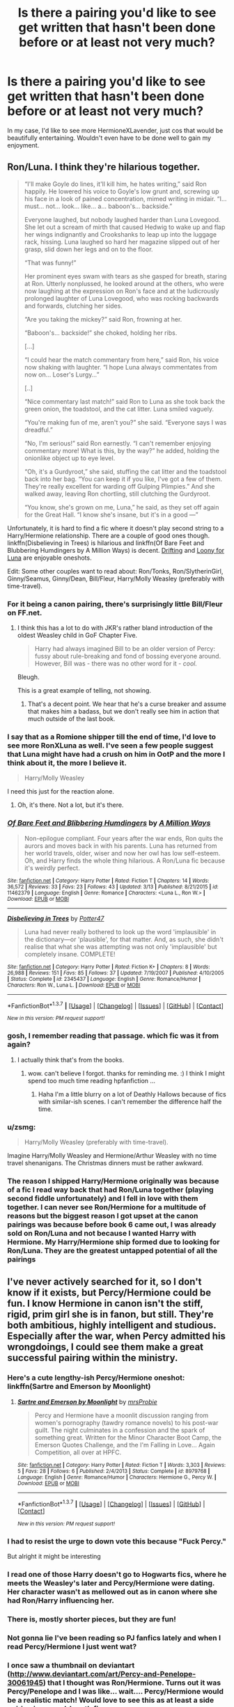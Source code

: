 #+TITLE: Is there a pairing you'd like to see get written that hasn't been done before or at least not very much?

* Is there a pairing you'd like to see get written that hasn't been done before or at least not very much?
:PROPERTIES:
:Author: Englishhedgehog13
:Score: 31
:DateUnix: 1458685235.0
:DateShort: 2016-Mar-23
:FlairText: Discussion
:END:
In my case, I'd like to see more HermioneXLavender, just cos that would be beautifully entertaining. Wouldn't even have to be done well to gain my enjoyment.


** Ron/Luna. I think they're hilarious together.

#+begin_quote
  “I'll make Goyle do lines, it'll kill him, he hates writing,” said Ron happily. He lowered his voice to Goyle's low grunt and, screwing up his face in a look of pained concentration, mimed writing in midair. “I... must... not... look... like... a... baboon's... backside.”

  Everyone laughed, but nobody laughed harder than Luna Lovegood. She let out a scream of mirth that caused Hedwig to wake up and flap her wings indignantly and Crookshanks to leap up into the luggage rack, hissing. Luna laughed so hard her magazine slipped out of her grasp, slid down her legs and on to the floor.

  “That was funny!”

  Her prominent eyes swam with tears as she gasped for breath, staring at Ron. Utterly nonplussed, he looked around at the others, who were now laughing at the expression on Ron's face and at the ludicrously prolonged laughter of Luna Lovegood, who was rocking backwards and forwards, clutching her sides.

  “Are you taking the mickey?” said Ron, frowning at her.

  “Baboon's... backside!” she choked, holding her ribs.

  [...]

  “I could hear the match commentary from here,” said Ron, his voice now shaking with laughter. “I hope Luna always commentates from now on... Loser's Lurgy...”

  [..]

  “Nice commentary last match!” said Ron to Luna as she took back the green onion, the toadstool, and the cat litter. Luna smiled vaguely.

  “You're making fun of me, aren't you?” she said. “Everyone says I was dreadful.”

  “No, I'm serious!” said Ron earnestly. “I can't remember enjoying commentary more! What is this, by the way?” he added, holding the onionlike object up to eye level.

  “Oh, it's a Gurdyroot,” she said, stuffing the cat litter and the toadstool back into her bag. “You can keep it if you like, I've got a few of them. They're really excellent for warding off Gulping Plimpies.” And she walked away, leaving Ron chortling, still clutching the Gurdyroot.

  “You know, she's grown on me, Luna,” he said, as they set off again for the Great Hall. “I know she's insane, but it's in a good ---”
#+end_quote

Unfortunately, it is hard to find a fic where it doesn't play second string to a Harry/Hermione relationship. There are a couple of good ones though. linkffn(Disbelieving in Trees) is hilarious and linkffn(Of Bare Feet and Blubbering Humdingers by A Million Ways) is decent. [[http://rwll-ficathon.livejournal.com/3045.html#cutid1][Drifting]] and [[http://rwll-ficathon.livejournal.com/3969.html][Loony for Luna]] are enjoyable oneshots.

Edit: Some other couples want to read about: Ron/Tonks, Ron/SlytherinGirl, Ginny/Seamus, Ginny/Dean, Bill/Fleur, Harry/Molly Weasley (preferably with time-travel).
:PROPERTIES:
:Author: PsychoGeek
:Score: 28
:DateUnix: 1458688708.0
:DateShort: 2016-Mar-23
:END:

*** For it being a canon pairing, there's surprisingly little Bill/Fleur on FF.net.
:PROPERTIES:
:Author: ApteryxAustralis
:Score: 6
:DateUnix: 1458700075.0
:DateShort: 2016-Mar-23
:END:

**** I think this has a lot to do with JKR's rather bland introduction of the oldest Weasley child in GoF Chapter Five.

#+begin_quote
  Harry had always imagined Bill to be an older version of Percy: fussy about rule-breaking and fond of bossing everyone around. However, Bill was - there was no other word for it - /cool./
#+end_quote

Bleugh.

This is a great example of telling, not showing.
:PROPERTIES:
:Author: MacsenWledig
:Score: 6
:DateUnix: 1458749978.0
:DateShort: 2016-Mar-23
:END:

***** That's a decent point. We hear that he's a curse breaker and assume that makes him a badass, but we don't really see him in action that much outside of the last book.
:PROPERTIES:
:Author: ApteryxAustralis
:Score: 2
:DateUnix: 1458762572.0
:DateShort: 2016-Mar-24
:END:


*** I say that as a Romione shipper till the end of time, I'd love to see more RonXLuna as well. I've seen a few people suggest that Luna might have had a crush on him in OotP and the more I think about it, the more I believe it.

#+begin_quote
  Harry/Molly Weasley
#+end_quote

I need this just for the reaction alone.
:PROPERTIES:
:Author: Englishhedgehog13
:Score: 5
:DateUnix: 1458690583.0
:DateShort: 2016-Mar-23
:END:

**** Oh, it's there. Not a lot, but it's there.
:PROPERTIES:
:Author: Averant
:Score: 3
:DateUnix: 1458723114.0
:DateShort: 2016-Mar-23
:END:


*** [[http://www.fanfiction.net/s/11462379/1/][*/Of Bare Feet and Blibbering Humdingers/*]] by [[https://www.fanfiction.net/u/6426133/A-Million-Ways][/A Million Ways/]]

#+begin_quote
  Non-epilogue compliant. Four years after the war ends, Ron quits the aurors and moves back in with his parents. Luna has returned from her world travels, older, wiser and now her owl has low self-esteem. Oh, and Harry finds the whole thing hilarious. A Ron/Luna fic because it's weirdly perfect.
#+end_quote

^{/Site/: [[http://www.fanfiction.net/][fanfiction.net]] *|* /Category/: Harry Potter *|* /Rated/: Fiction T *|* /Chapters/: 14 *|* /Words/: 36,572 *|* /Reviews/: 33 *|* /Favs/: 23 *|* /Follows/: 43 *|* /Updated/: 3/13 *|* /Published/: 8/21/2015 *|* /id/: 11462379 *|* /Language/: English *|* /Genre/: Romance *|* /Characters/: <Luna L., Ron W.> *|* /Download/: [[http://www.p0ody-files.com/ff_to_ebook/ffn-bot/index.php?id=11462379&source=ff&filetype=epub][EPUB]] or [[http://www.p0ody-files.com/ff_to_ebook/ffn-bot/index.php?id=11462379&source=ff&filetype=mobi][MOBI]]}

--------------

[[http://www.fanfiction.net/s/2345437/1/][*/Disbelieving in Trees/*]] by [[https://www.fanfiction.net/u/433690/Potter47][/Potter47/]]

#+begin_quote
  Luna had never really bothered to look up the word 'implausible' in the dictionary---or 'plausible', for that matter. And, as such, she didn't realise that what she was attempting was not only 'implausible' but completely insane. COMPLETE!
#+end_quote

^{/Site/: [[http://www.fanfiction.net/][fanfiction.net]] *|* /Category/: Harry Potter *|* /Rated/: Fiction K+ *|* /Chapters/: 8 *|* /Words/: 26,988 *|* /Reviews/: 151 *|* /Favs/: 85 *|* /Follows/: 37 *|* /Updated/: 7/19/2007 *|* /Published/: 4/10/2005 *|* /Status/: Complete *|* /id/: 2345437 *|* /Language/: English *|* /Genre/: Romance/Humor *|* /Characters/: Ron W., Luna L. *|* /Download/: [[http://www.p0ody-files.com/ff_to_ebook/ffn-bot/index.php?id=2345437&source=ff&filetype=epub][EPUB]] or [[http://www.p0ody-files.com/ff_to_ebook/ffn-bot/index.php?id=2345437&source=ff&filetype=mobi][MOBI]]}

--------------

*FanfictionBot*^{1.3.7} *|* [[[https://github.com/tusing/reddit-ffn-bot/wiki/Usage][Usage]]] | [[[https://github.com/tusing/reddit-ffn-bot/wiki/Changelog][Changelog]]] | [[[https://github.com/tusing/reddit-ffn-bot/issues/][Issues]]] | [[[https://github.com/tusing/reddit-ffn-bot/][GitHub]]] | [[[https://www.reddit.com/message/compose?to=%2Fu%2Ftusing][Contact]]]

^{/New in this version: PM request support!/}
:PROPERTIES:
:Author: FanfictionBot
:Score: 3
:DateUnix: 1458688729.0
:DateShort: 2016-Mar-23
:END:


*** gosh, I remember reading that passage. which fic was it from again?
:PROPERTIES:
:Author: AmillyCalais
:Score: 1
:DateUnix: 1458700547.0
:DateShort: 2016-Mar-23
:END:

**** I actually think that's from the books.
:PROPERTIES:
:Author: ptrst
:Score: 10
:DateUnix: 1458705823.0
:DateShort: 2016-Mar-23
:END:

***** wow. can't believe I forgot. thanks for reminding me. :) I think I might spend too much time reading hpfanfiction ...
:PROPERTIES:
:Author: AmillyCalais
:Score: 5
:DateUnix: 1458706420.0
:DateShort: 2016-Mar-23
:END:

****** Haha I'm a little blurry on a lot of Deathly Hallows because of fics with similar-ish scenes. I can't remember the difference half the time.
:PROPERTIES:
:Author: ptrst
:Score: 5
:DateUnix: 1458710401.0
:DateShort: 2016-Mar-23
:END:


*** u/zsmg:
#+begin_quote
  Harry/Molly Weasley (preferably with time-travel).
#+end_quote

Imagine Harry/Molly Weasley and Hermione/Arthur Weasley with no time travel shenanigans. The Christmas dinners must be rather awkward.
:PROPERTIES:
:Author: zsmg
:Score: 1
:DateUnix: 1458814785.0
:DateShort: 2016-Mar-24
:END:


*** The reason I shipped Harry/Hermione originally was because of a fic I read way back that had Ron/Luna together (playing second fiddle unfortunately) and I fell in love with them together. I can never see Ron/Hermione for a multitude of reasons but the biggest reason I got upset at the canon pairings was because before book 6 came out, I was already sold on Ron/Luna and not because I wanted Harry with Hermione. My Harry/Hermione ship formed due to looking for Ron/Luna. They are the greatest untapped potential of all the pairings
:PROPERTIES:
:Author: Doin_Doughty_Deeds
:Score: 1
:DateUnix: 1459245272.0
:DateShort: 2016-Mar-29
:END:


** I've never actively searched for it, so I don't know if it exists, but Percy/Hermione could be fun. I know Hermione in canon isn't the stiff, rigid, prim girl she is in fanon, but still. They're both ambitious, highly intelligent and studious. Especially after the war, when Percy admitted his wrongdoings, I could see them make a great successful pairing within the ministry.
:PROPERTIES:
:Author: BigFatNo
:Score: 19
:DateUnix: 1458694352.0
:DateShort: 2016-Mar-23
:END:

*** Here's a cute lengthy-ish Percy/Hermione oneshot: linkffn(Sartre and Emerson by Moonlight)
:PROPERTIES:
:Score: 4
:DateUnix: 1458706674.0
:DateShort: 2016-Mar-23
:END:

**** [[http://www.fanfiction.net/s/8979768/1/][*/Sartre and Emerson by Moonlight/*]] by [[https://www.fanfiction.net/u/1779253/mrsProbie][/mrsProbie/]]

#+begin_quote
  Percy and Hermione have a moonlit discussion ranging from women's pornography (tawdry romance novels) to his post-war guilt. The night culminates in a confession and the spark of something great. Written for the Minor Character Boot Camp, the Emerson Quotes Challenge, and the I'm Falling in Love... Again Competition, all over at HPFC.
#+end_quote

^{/Site/: [[http://www.fanfiction.net/][fanfiction.net]] *|* /Category/: Harry Potter *|* /Rated/: Fiction T *|* /Words/: 3,303 *|* /Reviews/: 5 *|* /Favs/: 28 *|* /Follows/: 6 *|* /Published/: 2/4/2013 *|* /Status/: Complete *|* /id/: 8979768 *|* /Language/: English *|* /Genre/: Romance/Humor *|* /Characters/: Hermione G., Percy W. *|* /Download/: [[http://www.p0ody-files.com/ff_to_ebook/ffn-bot/index.php?id=8979768&source=ff&filetype=epub][EPUB]] or [[http://www.p0ody-files.com/ff_to_ebook/ffn-bot/index.php?id=8979768&source=ff&filetype=mobi][MOBI]]}

--------------

*FanfictionBot*^{1.3.7} *|* [[[https://github.com/tusing/reddit-ffn-bot/wiki/Usage][Usage]]] | [[[https://github.com/tusing/reddit-ffn-bot/wiki/Changelog][Changelog]]] | [[[https://github.com/tusing/reddit-ffn-bot/issues/][Issues]]] | [[[https://github.com/tusing/reddit-ffn-bot/][GitHub]]] | [[[https://www.reddit.com/message/compose?to=%2Fu%2Ftusing][Contact]]]

^{/New in this version: PM request support!/}
:PROPERTIES:
:Author: FanfictionBot
:Score: 3
:DateUnix: 1458706722.0
:DateShort: 2016-Mar-23
:END:


*** I had to resist the urge to down vote this because "Fuck Percy."

But alright it might be interesting
:PROPERTIES:
:Score: 10
:DateUnix: 1458704208.0
:DateShort: 2016-Mar-23
:END:


*** I read one of those Harry doesn't go to Hogwarts fics, where he meets the Weasley's later and Percy/Hermione were dating. Her character wasn't as mellowed out as in canon where she had Ron/Harry influencing her.
:PROPERTIES:
:Author: howtopleaseme
:Score: 3
:DateUnix: 1458722183.0
:DateShort: 2016-Mar-23
:END:


*** There is, mostly shorter pieces, but they are fun!
:PROPERTIES:
:Author: Mythic_Hue
:Score: 1
:DateUnix: 1458703109.0
:DateShort: 2016-Mar-23
:END:


*** Not gonna lie I've been reading so PJ fanfics lately and when I read Percy/Hermione I just went wat?
:PROPERTIES:
:Author: EkzSt4ticCS
:Score: 1
:DateUnix: 1458718359.0
:DateShort: 2016-Mar-23
:END:


*** I once saw a thumbnail on deviantart ([[http://www.deviantart.com/art/Percy-and-Penelope-30061945]]) that I thought was Ron/Hermione. Turns out it was Percy/Penelope and I was like... wait.... Percy/Hermione would be a realistic match! Would love to see this as at least a side pairing in a novel-length fic.
:PROPERTIES:
:Author: Diadear
:Score: 1
:DateUnix: 1458862614.0
:DateShort: 2016-Mar-25
:END:


** Three actually.

Harry x Minerva McGonagall (with either him timetravelling or her aquiring a young body by some means)

Harry x Bellatrix (I'd especially love to see one where Harry joins the Death Eaters for some reason. Just to shake things up a bit.)

Harry X Hermione AND NOW HEAR ME OUT BEFORE YOU DOWNVOTE. I'd like to read more HHr in which Ron and consorts aren't portrayed as the walking embodiment of failure/fuckhead/cutout-character. And big bonus points if Harry remains a bit lazy at times and Hermione keeps being bossy - or in other words, where those two characters aren't morphed into Ying and Yang just to make the whole thing as harmonic/cheesy/sickening as possible.
:PROPERTIES:
:Author: UndeadBBQ
:Score: 18
:DateUnix: 1458688776.0
:DateShort: 2016-Mar-23
:END:

*** I love the thought of Harry/Bella. So few of them are worth reading though. Especially when Bella is whitewashed.
:PROPERTIES:
:Author: howtopleaseme
:Score: 4
:DateUnix: 1458722303.0
:DateShort: 2016-Mar-23
:END:


*** For H/Hr without Ron (Ginny) bashing, check out *Hermione Granger and the Marriage Law Revolution*, linkffn(10595005). In this story, Hermione is clearly the boss, while Ron plays the hero and Harry just makes speeches.
:PROPERTIES:
:Author: InquisitorCOC
:Score: -1
:DateUnix: 1458690633.0
:DateShort: 2016-Mar-23
:END:

**** [[http://www.fanfiction.net/s/10595005/1/][*/Hermione Granger and the Marriage Law Revolution/*]] by [[https://www.fanfiction.net/u/2548648/Starfox5][/Starfox5/]]

#+begin_quote
  Hermione Granger deals with the marriage law the Wizengamot passed after Voldemort's defeat - in the style of the French Revolution. Old scores are settled but new enemies gather their forces, determined to crush the new British Ministry.
#+end_quote

^{/Site/: [[http://www.fanfiction.net/][fanfiction.net]] *|* /Category/: Harry Potter *|* /Rated/: Fiction M *|* /Chapters/: 31 *|* /Words/: 126,389 *|* /Reviews/: 764 *|* /Favs/: 978 *|* /Follows/: 948 *|* /Updated/: 2/28/2015 *|* /Published/: 8/5/2014 *|* /Status/: Complete *|* /id/: 10595005 *|* /Language/: English *|* /Genre/: Drama *|* /Characters/: <Harry P., Hermione G.> *|* /Download/: [[http://www.p0ody-files.com/ff_to_ebook/ffn-bot/index.php?id=10595005&source=ff&filetype=epub][EPUB]] or [[http://www.p0ody-files.com/ff_to_ebook/ffn-bot/index.php?id=10595005&source=ff&filetype=mobi][MOBI]]}

--------------

*FanfictionBot*^{1.3.7} *|* [[[https://github.com/tusing/reddit-ffn-bot/wiki/Usage][Usage]]] | [[[https://github.com/tusing/reddit-ffn-bot/wiki/Changelog][Changelog]]] | [[[https://github.com/tusing/reddit-ffn-bot/issues/][Issues]]] | [[[https://github.com/tusing/reddit-ffn-bot/][GitHub]]] | [[[https://www.reddit.com/message/compose?to=%2Fu%2Ftusing][Contact]]]

^{/New in this version: PM request support!/}
:PROPERTIES:
:Author: FanfictionBot
:Score: 1
:DateUnix: 1458690654.0
:DateShort: 2016-Mar-23
:END:


**** I'd not say Harry just makes speeches. He gets to handle a battle or two. Though as a leader instead of a soldier, he's not on the frontlines.
:PROPERTIES:
:Author: Starfox5
:Score: 1
:DateUnix: 1458717212.0
:DateShort: 2016-Mar-23
:END:


*** Such a relationship (H/Hr with her remaining bossy) wouldn't work, they'd be worse than Ron/Hermione (because there at least she knows it's a lost cause, so she gives up)...no, Harry has to either start applying himself more and studying (having goals etc.) or she has to mellow down quite a lot, otherwise they'd destroy each other trying to make it work IMHO!
:PROPERTIES:
:Author: Laxian
:Score: 0
:DateUnix: 1458769915.0
:DateShort: 2016-Mar-24
:END:

**** I think the triangle Hermione - Ron - Harry is often very dependent on subjective experiences. I'd argue that both pairs would work, but harbour great potential for total failure.

Especially when it comes to Harry and him not having goals, the single fact that he killed Voldemort would open up an entire cosmos of new things for him to consider. When all he ever wished for before was peace/Voldemort dead, reaching this goal would certainly change him. Depending on how you write it it would make the relationship more or less difficult. Same with Hermione of course. You don't get tortured, fight battles and loose loved ones without something in you changing. This is one of the reasons I prefer post-Battle HHr fics over pre-DH ones.

When it comes to Ron I see the relationship working if he gets over his jealousy, and I see it failing if he keeps playing down the accomplishments of others to make himself feel better.

Bottomline is that I'd see HHr working before I see RHr working. But my favorite outcome would've been if each of them ended up with someone outside the trio.
:PROPERTIES:
:Author: UndeadBBQ
:Score: 3
:DateUnix: 1458775120.0
:DateShort: 2016-Mar-24
:END:

***** Agreed - I love H/Hr in theory (they would be good for for each other!), but I'd have liked it more if each one of the trio would have found someone else (hate the very idea of R/Hr...damned they'd kill each other IMHO as Ron often enough disagrees with Hermione on a fundamental level, hell him using a spell on a muggle to get his driving license shows that he regards muggles about as high as Draco Malfoy does! I hate H/G as well, bah they don't fit - maybe because Ginny doesn't have much of a personality in canon, she's about as fleshed out as Neville IMHO...)...
:PROPERTIES:
:Author: Laxian
:Score: 1
:DateUnix: 1458909895.0
:DateShort: 2016-Mar-25
:END:


** There is not enough Percy/Oliver in the world for me to be happy.
:PROPERTIES:
:Author: ItsOnDVR
:Score: 16
:DateUnix: 1458703689.0
:DateShort: 2016-Mar-23
:END:

*** This used to be a REALLY big thing on Livejournal. I'd recommend searching there!
:PROPERTIES:
:Author: padfootprohibited
:Score: 4
:DateUnix: 1458705424.0
:DateShort: 2016-Mar-23
:END:


** I'd really like to see more Harry/Pansy or Harry/Astoria Greengrass (Daphne's younger sister) fanfic. Honestly I will firmly believe forever that Harry should have married someone from another house, preferably Slytherin. I wish he had one Slytherin friend.
:PROPERTIES:
:Score: 11
:DateUnix: 1458690094.0
:DateShort: 2016-Mar-23
:END:

*** It has been a while since I read it, but Finding a Place to Call Home features Harry + Astoria.

linkffn([[https://www.fanfiction.net/s/9885609/1/Finding-a-Place-to-Call-Home]])
:PROPERTIES:
:Score: 6
:DateUnix: 1458695139.0
:DateShort: 2016-Mar-23
:END:

**** [[http://www.fanfiction.net/s/9885609/1/][*/Finding a Place to Call Home/*]] by [[https://www.fanfiction.net/u/2298556/Wanda-Ginny-Greenleaf][/Wanda Ginny Greenleaf/]]

#+begin_quote
  "Haven't you wondered if there's more to the world then a backwards, prejudiced society?" When Harry asks Astoria Greengrass this question in a fit of temper after he's forced to compete in the tournament, he wasn't expecting her answer - or that he'd go along with her decision to run away with him and see the world. Can two different people find happiness? HarryxAstoria
#+end_quote

^{/Site/: [[http://www.fanfiction.net/][fanfiction.net]] *|* /Category/: Harry Potter *|* /Rated/: Fiction T *|* /Chapters/: 13 *|* /Words/: 61,129 *|* /Reviews/: 1,048 *|* /Favs/: 3,595 *|* /Follows/: 3,147 *|* /Updated/: 2/7/2015 *|* /Published/: 11/29/2013 *|* /Status/: Complete *|* /id/: 9885609 *|* /Language/: English *|* /Genre/: Romance/Adventure *|* /Characters/: <Harry P., Astoria G.> *|* /Download/: [[http://www.p0ody-files.com/ff_to_ebook/ffn-bot/index.php?id=9885609&source=ff&filetype=epub][EPUB]] or [[http://www.p0ody-files.com/ff_to_ebook/ffn-bot/index.php?id=9885609&source=ff&filetype=mobi][MOBI]]}

--------------

*FanfictionBot*^{1.3.7} *|* [[[https://github.com/tusing/reddit-ffn-bot/wiki/Usage][Usage]]] | [[[https://github.com/tusing/reddit-ffn-bot/wiki/Changelog][Changelog]]] | [[[https://github.com/tusing/reddit-ffn-bot/issues/][Issues]]] | [[[https://github.com/tusing/reddit-ffn-bot/][GitHub]]] | [[[https://www.reddit.com/message/compose?to=%2Fu%2Ftusing][Contact]]]

^{/New in this version: PM request support!/}
:PROPERTIES:
:Author: FanfictionBot
:Score: 6
:DateUnix: 1458695162.0
:DateShort: 2016-Mar-23
:END:


**** I'll second this. It's been a while for me too but I remember it being good.
:PROPERTIES:
:Author: Emerald-Guardian
:Score: 3
:DateUnix: 1458698912.0
:DateShort: 2016-Mar-23
:END:

***** I remember closing the tab halfway through :(
:PROPERTIES:
:Author: TurtlePig
:Score: 1
:DateUnix: 1458708346.0
:DateShort: 2016-Mar-23
:END:

****** Yeah I tried reading it recently. I ended up skimming it, then closing it.
:PROPERTIES:
:Author: howtopleaseme
:Score: 1
:DateUnix: 1458722391.0
:DateShort: 2016-Mar-23
:END:

******* I skimmed the first chapter. Seems a little angsty for my tastes and possibly will fall into too many indy Harry tropes. Not worth finishing for me.
:PROPERTIES:
:Author: metaridley18
:Score: 1
:DateUnix: 1458835511.0
:DateShort: 2016-Mar-24
:END:


*** linkffn(10938984)

I like the Harry/Slytherin too either as a coupling or just a friendship. Most people misremember canon though. Were Slytherin house is Evil house. I like a sympathetic character from there.
:PROPERTIES:
:Author: howtopleaseme
:Score: 2
:DateUnix: 1458722410.0
:DateShort: 2016-Mar-23
:END:

**** [[http://www.fanfiction.net/s/10938984/1/][*/Heterochromic/*]] by [[https://www.fanfiction.net/u/921200/Webdog177][/Webdog177/]]

#+begin_quote
  Astoria Greengrass wants to set up Harry Potter with her sister, Daphne. But her plans don't really go the way she wants them to. Not your usual Harry/Daphne/Astoria fic. Rated for some language and sexual content.
#+end_quote

^{/Site/: [[http://www.fanfiction.net/][fanfiction.net]] *|* /Category/: Harry Potter *|* /Rated/: Fiction M *|* /Words/: 18,070 *|* /Reviews/: 113 *|* /Favs/: 627 *|* /Follows/: 216 *|* /Published/: 1/1/2015 *|* /Status/: Complete *|* /id/: 10938984 *|* /Language/: English *|* /Genre/: Romance/Drama *|* /Characters/: Harry P., Astoria G. *|* /Download/: [[http://www.p0ody-files.com/ff_to_ebook/ffn-bot/index.php?id=10938984&source=ff&filetype=epub][EPUB]] or [[http://www.p0ody-files.com/ff_to_ebook/ffn-bot/index.php?id=10938984&source=ff&filetype=mobi][MOBI]]}

--------------

*FanfictionBot*^{1.3.7} *|* [[[https://github.com/tusing/reddit-ffn-bot/wiki/Usage][Usage]]] | [[[https://github.com/tusing/reddit-ffn-bot/wiki/Changelog][Changelog]]] | [[[https://github.com/tusing/reddit-ffn-bot/issues/][Issues]]] | [[[https://github.com/tusing/reddit-ffn-bot/][GitHub]]] | [[[https://www.reddit.com/message/compose?to=%2Fu%2Ftusing][Contact]]]

^{/New in this version: PM request support!/}
:PROPERTIES:
:Author: FanfictionBot
:Score: 4
:DateUnix: 1458722605.0
:DateShort: 2016-Mar-23
:END:

***** This shit has a very weird twist.
:PROPERTIES:
:Author: UndeadBBQ
:Score: 3
:DateUnix: 1458776410.0
:DateShort: 2016-Mar-24
:END:

****** Yeah, I've read that one and think I remember not being a big fan...
:PROPERTIES:
:Author: lurkielurker
:Score: 1
:DateUnix: 1458845665.0
:DateShort: 2016-Mar-24
:END:


**** [deleted]
:PROPERTIES:
:Score: 1
:DateUnix: 1458722437.0
:DateShort: 2016-Mar-23
:END:


** I love Ginny/Luna, and it's a shame that not many fics are there for them.
:PROPERTIES:
:Author: stefvh
:Score: 12
:DateUnix: 1458700756.0
:DateShort: 2016-Mar-23
:END:

*** Do you mind recommending some good ones please? Or femslash in general really. I can never seem to find them :(
:PROPERTIES:
:Author: unspeakableact
:Score: 1
:DateUnix: 1458746568.0
:DateShort: 2016-Mar-23
:END:

**** I've only been reading drabbles of this pairing. On FF.net I haven't found anything above 30K.
:PROPERTIES:
:Author: stefvh
:Score: 1
:DateUnix: 1458757286.0
:DateShort: 2016-Mar-23
:END:


** Hermione / krum. I'm sure it exists, but I've never seen it. Famous, (presumably) wealthy, foreign, hates the dark arts, passionate . . . all that and an easy jumping off point from cannon. Seems to me to be a lot of fertile ground there.

I'd love more Ron and Neville centered fics in general, honestly.
:PROPERTIES:
:Author: Seeker0fTruth
:Score: 11
:DateUnix: 1458703465.0
:DateShort: 2016-Mar-23
:END:

*** It exists (it's my OTP, so I seek in out) but there's not much. And most of what does exist is short.
:PROPERTIES:
:Author: silkrobe
:Score: 3
:DateUnix: 1458705773.0
:DateShort: 2016-Mar-23
:END:

**** It seems there should be a lot there to work with though. Hermione goes to durmstrang to be with / near her beau (ala harry potter and the BWL)? Hermione, in her axe-to-grind mode, confronting the worst of the pure blooded bigots on their home turf? Sounds like fun. Ah, well. Fanfiction for you.
:PROPERTIES:
:Author: Seeker0fTruth
:Score: 3
:DateUnix: 1458707360.0
:DateShort: 2016-Mar-23
:END:


**** Got any links/recs? I'm really curious, it sounds good.
:PROPERTIES:
:Score: 1
:DateUnix: 1458706421.0
:DateShort: 2016-Mar-23
:END:

***** Not much, sadly. There's a few cute one-shots.

Chivalry by Rozarka is stupid cute, despite only Viktor and Professor McGonagall having any screen time. linkao3([[http://archiveofourown.org/works/474798]])

The Language of Flowers is another short, cute one. linkao3([[http://archiveofourown.org/works/474711]]) And I'll also recommend one more Rozarka, More Than Kisses, as well linkao3([[http://archiveofourown.org/works/474762]]). She also writes smut, but I'm not as fond of it, for whatever reason.

I vaguely remember reading Looks Can Be Deceiving linkao3([[http://archiveofourown.org/works/3630213/chapters/8016714]]) and finding it rather intensly fluffy, with overpowered protagonists, but it's also one of the very few long fics with the pairing. And the writing style is reasonable enough. You could do worse if you're in the mood for a very long fluff fic.

Your comment inspired me to read Spoken and Unspoken linkffn([[https://www.fanfiction.net/s/8242796/1/Spoken-and-Unspoken]]), which is why it's taken me so long to respond. It's a fairly straightforward romance, but the charactizations are some of the more true to canon that I've seen (I particularly like Ron, actually, who has his canon flaws but also that endearing quality that almost never makes it into a fic, and particularly not a Hermione-centric one where she's paired with someone else). I really, really like how the author captures the awkwardness and overconfidence mixed with vulnerability of teenagers. I'm not sure if it's compelling enough to lure new people to the ship, but it's definitely enjoyable if you enjoy VK/HG, and it lacks the sort of irritations that drive someone away from a fic. It's the only longish VK/HG that I'd recommend, really.
:PROPERTIES:
:Author: silkrobe
:Score: 2
:DateUnix: 1459673943.0
:DateShort: 2016-Apr-03
:END:

****** [[http://archiveofourown.org/works/474711][*/The Language Of Flowers/*]] by [[http://archiveofourown.org/users/Rozarka/pseuds/Rozarka][/Rozarka/]]

#+begin_quote
  Viktor is on a mission to get it exactly right.
#+end_quote

^{/Site/: [[http://www.archiveofourown.org/][Archive of Our Own]] *|* /Fandom/: Harry Potter - J. K. Rowling *|* /Published/: 2006-05-31 *|* /Words/: 1164 *|* /Chapters/: 1/1 *|* /Comments/: 6 *|* /Kudos/: 141 *|* /Bookmarks/: 13 *|* /Hits/: 1387 *|* /ID/: 474711 *|* /Download/: [[http://archiveofourown.org/downloads/Ro/Rozarka/474711/The%20Language%20Of%20Flowers.epub?updated_at=1455797741][EPUB]] or [[http://archiveofourown.org/downloads/Ro/Rozarka/474711/The%20Language%20Of%20Flowers.mobi?updated_at=1455797741][MOBI]]}

--------------

[[http://www.fanfiction.net/s/8242796/1/][*/Spoken and Unspoken/*]] by [[https://www.fanfiction.net/u/1911326/o-pink-moon-o][/o pink moon o/]]

#+begin_quote
  The alternate story explored between an uncertain Bulgarian and an opinionated witch. Hermione Granger/Viktor Krum. Read and review!
#+end_quote

^{/Site/: [[http://www.fanfiction.net/][fanfiction.net]] *|* /Category/: Harry Potter *|* /Rated/: Fiction M *|* /Chapters/: 16 *|* /Words/: 226,755 *|* /Reviews/: 266 *|* /Favs/: 306 *|* /Follows/: 499 *|* /Updated/: 4/29/2015 *|* /Published/: 6/21/2012 *|* /id/: 8242796 *|* /Language/: English *|* /Genre/: Romance *|* /Characters/: Hermione G., Viktor K. *|* /Download/: [[http://www.p0ody-files.com/ff_to_ebook/ffn-bot/index.php?id=8242796&source=ff&filetype=epub][EPUB]] or [[http://www.p0ody-files.com/ff_to_ebook/ffn-bot/index.php?id=8242796&source=ff&filetype=mobi][MOBI]]}

--------------

[[http://archiveofourown.org/works/474798][*/Chivalry/*]] by [[http://archiveofourown.org/users/Rozarka/pseuds/Rozarka][/Rozarka/]]

#+begin_quote
  Viktor asks McGonagall's permission to take Hermione to the Yule Ball.
#+end_quote

^{/Site/: [[http://www.archiveofourown.org/][Archive of Our Own]] *|* /Fandom/: Harry Potter - J. K. Rowling *|* /Published/: 2006-01-09 *|* /Words/: 1789 *|* /Chapters/: 1/1 *|* /Comments/: 8 *|* /Kudos/: 147 *|* /Bookmarks/: 20 *|* /Hits/: 1570 *|* /ID/: 474798 *|* /Download/: [[http://archiveofourown.org/downloads/Ro/Rozarka/474798/Chivalry.epub?updated_at=1387509538][EPUB]] or [[http://archiveofourown.org/downloads/Ro/Rozarka/474798/Chivalry.mobi?updated_at=1387509538][MOBI]]}

--------------

[[http://archiveofourown.org/works/474762][*/More Than Kisses/*]] by [[http://archiveofourown.org/users/Rozarka/pseuds/Rozarka][/Rozarka/]]

#+begin_quote
  As the war ends, Viktor and Hermione have been pen friends for years. Meeting face to face again is a confusing transition.
#+end_quote

^{/Site/: [[http://www.archiveofourown.org/][Archive of Our Own]] *|* /Fandom/: Harry Potter - J. K. Rowling *|* /Published/: 2007-01-06 *|* /Words/: 11089 *|* /Chapters/: 1/1 *|* /Comments/: 6 *|* /Kudos/: 148 *|* /Bookmarks/: 24 *|* /Hits/: 2837 *|* /ID/: 474762 *|* /Download/: [[http://archiveofourown.org/downloads/Ro/Rozarka/474762/More%20Than%20Kisses.epub?updated_at=1387619024][EPUB]] or [[http://archiveofourown.org/downloads/Ro/Rozarka/474762/More%20Than%20Kisses.mobi?updated_at=1387619024][MOBI]]}

--------------

[[http://archiveofourown.org/works/3630213][*/Looks Can Be Deceiving/*]] by [[http://archiveofourown.org/users/corvusdraconis/pseuds/corvusdraconis][/corvusdraconis/]]

#+begin_quote
  AU/AO/EWE: What if Severus Snape had taken Hermione Granger under wing secretly during her time at Hogwarts? What if Draco Malfoy really wasn't the bigot he let everyone think he was? (Follows canon mostly up until the end of GoF, and then detours off into AU territory w/Severus as father figure)
#+end_quote

^{/Site/: [[http://www.archiveofourown.org/][Archive of Our Own]] *|* /Fandom/: Harry Potter - J. K. Rowling *|* /Published/: 2015-03-28 *|* /Completed/: 2015-03-29 *|* /Words/: 441879 *|* /Chapters/: 100/100 *|* /Comments/: 61 *|* /Kudos/: 161 *|* /Bookmarks/: 61 *|* /Hits/: 3919 *|* /ID/: 3630213 *|* /Download/: [[http://archiveofourown.org/downloads/co/corvusdraconis/3630213/Looks%20Can%20Be%20Deceiving.epub?updated_at=1452075314][EPUB]] or [[http://archiveofourown.org/downloads/co/corvusdraconis/3630213/Looks%20Can%20Be%20Deceiving.mobi?updated_at=1452075314][MOBI]]}

--------------

*FanfictionBot*^{1.3.7} *|* [[[https://github.com/tusing/reddit-ffn-bot/wiki/Usage][Usage]]] | [[[https://github.com/tusing/reddit-ffn-bot/wiki/Changelog][Changelog]]] | [[[https://github.com/tusing/reddit-ffn-bot/issues/][Issues]]] | [[[https://github.com/tusing/reddit-ffn-bot/][GitHub]]] | [[[https://www.reddit.com/message/compose?to=%2Fu%2Ftusing][Contact]]]

^{/New in this version: PM request support!/}
:PROPERTIES:
:Author: FanfictionBot
:Score: 1
:DateUnix: 1459673973.0
:DateShort: 2016-Apr-03
:END:


****** Squee! Thanks ever so much. You've probably inspired my first ship/OTP :D
:PROPERTIES:
:Score: 1
:DateUnix: 1459720595.0
:DateShort: 2016-Apr-04
:END:


*** I'd like to see that pairing too. :\
:PROPERTIES:
:Author: i_bite_right
:Score: 1
:DateUnix: 1458719264.0
:DateShort: 2016-Mar-23
:END:


*** I second this. I just really loved their long letters and how Krum appreciated her for who she is.
:PROPERTIES:
:Author: unspeakableact
:Score: 1
:DateUnix: 1458746672.0
:DateShort: 2016-Mar-23
:END:


** I'm actually a big fan of Daphne x Ginny, but it doesn't has much content.... :(
:PROPERTIES:
:Score: 9
:DateUnix: 1458685867.0
:DateShort: 2016-Mar-23
:END:

*** Never in my life have I seen this pairing. Could you link something? I'm curious.
:PROPERTIES:
:Author: UndeadBBQ
:Score: 6
:DateUnix: 1458688998.0
:DateShort: 2016-Mar-23
:END:

**** linkao3(2455307) was what made me think about the pair, and linkffn(10092426) was what cemented it, tbh. I'd send my own fanfic about them, as well, but it's a bit different from what you can find and it's not exactly everyone's cup of tea. Have fun!
:PROPERTIES:
:Score: 1
:DateUnix: 1458692750.0
:DateShort: 2016-Mar-23
:END:

***** [[http://archiveofourown.org/works/2455307][*/Close/*]] by [[http://archiveofourown.org/users/wynnebat/pseuds/wynnebat][/wynnebat/]]

#+begin_quote
  "I did something wrong."
#+end_quote

^{/Site/: [[http://www.archiveofourown.org/][Archive of Our Own]] *|* /Fandom/: Harry Potter - J. K. Rowling *|* /Published/: 2013-12-26 *|* /Words/: 1494 *|* /Chapters/: 1/1 *|* /Comments/: 1 *|* /Kudos/: 16 *|* /Hits/: 331 *|* /ID/: 2455307 *|* /Download/: [[http://archiveofourown.org/downloads/wy/wynnebat/2455307/Close.epub?updated_at=1456983336][EPUB]] or [[http://archiveofourown.org/downloads/wy/wynnebat/2455307/Close.mobi?updated_at=1456983336][MOBI]]}

--------------

[[http://www.fanfiction.net/s/10092426/1/][*/One Too Many Times/*]] by [[https://www.fanfiction.net/u/2926111/She-who-is-made-of-stars][/She who is made of stars/]]

#+begin_quote
  It's two A.M., Ginny's gone again, and Daphne's done. [Ginny/Daphne]
#+end_quote

^{/Site/: [[http://www.fanfiction.net/][fanfiction.net]] *|* /Category/: Harry Potter *|* /Rated/: Fiction T *|* /Words/: 908 *|* /Reviews/: 2 *|* /Favs/: 1 *|* /Follows/: 1 *|* /Published/: 2/8/2014 *|* /Status/: Complete *|* /id/: 10092426 *|* /Language/: English *|* /Genre/: Romance/Drama *|* /Characters/: Ginny W., Daphne G. *|* /Download/: [[http://www.p0ody-files.com/ff_to_ebook/ffn-bot/index.php?id=10092426&source=ff&filetype=epub][EPUB]] or [[http://www.p0ody-files.com/ff_to_ebook/ffn-bot/index.php?id=10092426&source=ff&filetype=mobi][MOBI]]}

--------------

*FanfictionBot*^{1.3.7} *|* [[[https://github.com/tusing/reddit-ffn-bot/wiki/Usage][Usage]]] | [[[https://github.com/tusing/reddit-ffn-bot/wiki/Changelog][Changelog]]] | [[[https://github.com/tusing/reddit-ffn-bot/issues/][Issues]]] | [[[https://github.com/tusing/reddit-ffn-bot/][GitHub]]] | [[[https://www.reddit.com/message/compose?to=%2Fu%2Ftusing][Contact]]]

^{/New in this version: PM request support!/}
:PROPERTIES:
:Author: FanfictionBot
:Score: 1
:DateUnix: 1458692813.0
:DateShort: 2016-Mar-23
:END:


** Harry/Andromeda. Because we all want to see that gorgeous moment when 11-13 year-old Teddy Lupin realises his thirty-something godfather is probably doing anal with Teddy's sixty-something grandmother.
:PROPERTIES:
:Author: Zeitgeist84
:Score: 18
:DateUnix: 1458691058.0
:DateShort: 2016-Mar-23
:END:

*** "magicals age well"

or so I've read... hehehehe
:PROPERTIES:
:Author: UndeadBBQ
:Score: 6
:DateUnix: 1458695719.0
:DateShort: 2016-Mar-23
:END:


*** Agreed. On all accounts. ( ͡° ͜ʖ ͡°)

But seriously, we already pair Bellatrix and Narcissa (though Narcissa less so), why not Andromeda? Aside from her husband.
:PROPERTIES:
:Author: Averant
:Score: 1
:DateUnix: 1458725449.0
:DateShort: 2016-Mar-23
:END:

**** I think it's probably because we don't see here in the movies and because we naturally think of her as being older because of how old Tonks is.
:PROPERTIES:
:Author: onlytoask
:Score: 1
:DateUnix: 1458772584.0
:DateShort: 2016-Mar-24
:END:

***** Though Tonks is only in her early/mid 20s isn't she? Shame we didn't get to see Andromeda.
:PROPERTIES:
:Author: girlikecupcake
:Score: 1
:DateUnix: 1458793685.0
:DateShort: 2016-Mar-24
:END:

****** Yeah, but having a daughter 6 years older than Harry makes her seem a lot older than Narcissa and Bellatrix, even though she's in the middle.
:PROPERTIES:
:Author: onlytoask
:Score: 1
:DateUnix: 1458809254.0
:DateShort: 2016-Mar-24
:END:


** Harry x fem!Tom Riddle or fem!Voldemort. I think I've seen this all of twice.

Harry x Cho. Shamefully rare. There's room to do so much for Cho too -- she didn't get a fair shake in canon.

Hermione x Luna. Talk about opposites attracting!

Luna x Ginny. Way more appealing than canon ships will ever be to me.

Harry x fem!Neville. I have no idea if this even exists but I want it to.

Sirius x Remus x Tonks. Have yet to run into this, surprisingly.

Harry x any male character where neither of them fall into slash cliches, yaoi lies, or mpreg. [[https://www.fanfiction.net/s/10311215/1/October][October]] by Carnivorous Muffin is the only one that comes to mind that I've liked, probably because the author writes the characters as if they're actually people instead of an assemblage of LGBT stereotypes. (It helps that it isn't a romance-focused fic.) This may seem harsh, but I'm a queer dude-ish person, so I really /cannot/ stand seeing horribly inaccurate depictions of m/m relationships.
:PROPERTIES:
:Author: i_bite_right
:Score: 4
:DateUnix: 1458717025.0
:DateShort: 2016-Mar-23
:END:

*** I've definitely read Sirius x Remus x Tonks. One of my favorite trios. Can't remember it offhand though.
:PROPERTIES:
:Author: unspeakableact
:Score: 1
:DateUnix: 1458746827.0
:DateShort: 2016-Mar-23
:END:


*** I just can't get behind mpreg. It ruins the immersion for me.
:PROPERTIES:
:Score: 1
:DateUnix: 1458850727.0
:DateShort: 2016-Mar-25
:END:


** I'd like to see more Harry/Gabrielle. I like the pairing because some of my favourite stories are Harry/Fleur, but one of the few canon pairings that I agree with is Bill/Fleur. There's not much of it and only a couple that I personally enjoyed reading.

Edit: FanfictionBot went out of Order. First story is Broken Pieces. Second is A Wizard's Fairytale. Third is the New Dark Lord. Forth is Back to the World.

This is one of the Harry/Gabrielle stories that I enjoyed reading. Shame it hasn't been updated since October, after having been started in July. linkffn(11372848)

I personally enjoyed reading this story. However, it's incredibly AU, contains a lot of bashing, and is on hiatus. linkffn(7997729)

This was a good one, albeit somewhat cliche ridden and contains bashing. The description says that it's in progress again, but I wouldn't count on many updates. The author effectively gave up writing after all of the hate he got for the depressing ending of one of his other stories, but has posted one more update to this story since. Personally, I liked the ending to his other story, but my favourite fanfiction is When a Veela Cries, which is effectively an everybody dies story. linkffn(9458931)

This one's a one-shot. A 20,000 word one-shot, but it's a one-shot. linkffn(11326267)
:PROPERTIES:
:Author: Pornaldo
:Score: 4
:DateUnix: 1458725543.0
:DateShort: 2016-Mar-23
:END:

*** [[http://www.fanfiction.net/s/9458931/1/][*/The New Dark Lord/*]] by [[https://www.fanfiction.net/u/1361214/TheFlowerOfTheCourt][/TheFlowerOfTheCourt/]]

#+begin_quote
  Harry won at the Battle of Hogwarts, but corruption still controlled the Ministry. With the help of his 'friends', they send him to Azkaban. Haunted with his worst memories by the Dementors, Harry starts to plot his escape and his revenge on the world. His first plan? To free and enlist the help of Grindelwald. Dark!Harry; HP/GD. In Progress once more!
#+end_quote

^{/Site/: [[http://www.fanfiction.net/][fanfiction.net]] *|* /Category/: Harry Potter *|* /Rated/: Fiction M *|* /Chapters/: 11 *|* /Words/: 44,648 *|* /Reviews/: 560 *|* /Favs/: 1,695 *|* /Follows/: 2,183 *|* /Updated/: 9/9/2015 *|* /Published/: 7/4/2013 *|* /id/: 9458931 *|* /Language/: English *|* /Genre/: Adventure/Romance *|* /Characters/: <Harry P., Gabrielle D.> Gellert G. *|* /Download/: [[http://www.p0ody-files.com/ff_to_ebook/ffn-bot/index.php?id=9458931&source=ff&filetype=epub][EPUB]] or [[http://www.p0ody-files.com/ff_to_ebook/ffn-bot/index.php?id=9458931&source=ff&filetype=mobi][MOBI]]}

--------------

[[http://www.fanfiction.net/s/11372848/1/][*/Broken Pieces/*]] by [[https://www.fanfiction.net/u/4771470/theflyinfoote][/theflyinfoote/]]

#+begin_quote
  After the fall of Voldemort Harry finds himself on the outs with most of his old friends. A familiar face from the past enters and will help him put his life back together. The basic premises is partially inspired by Jeconais's work which was a wonderful read.
#+end_quote

^{/Site/: [[http://www.fanfiction.net/][fanfiction.net]] *|* /Category/: Harry Potter *|* /Rated/: Fiction T *|* /Chapters/: 7 *|* /Words/: 24,183 *|* /Reviews/: 156 *|* /Favs/: 485 *|* /Follows/: 852 *|* /Updated/: 10/6/2015 *|* /Published/: 7/10/2015 *|* /id/: 11372848 *|* /Language/: English *|* /Genre/: Romance *|* /Characters/: Harry P., Fleur D., Bill W., Gabrielle D. *|* /Download/: [[http://www.p0ody-files.com/ff_to_ebook/ffn-bot/index.php?id=11372848&source=ff&filetype=epub][EPUB]] or [[http://www.p0ody-files.com/ff_to_ebook/ffn-bot/index.php?id=11372848&source=ff&filetype=mobi][MOBI]]}

--------------

[[http://www.fanfiction.net/s/11326267/1/][*/Back to the World/*]] by [[https://www.fanfiction.net/u/2651714/MuggleBeene][/MuggleBeene/]]

#+begin_quote
  Seven years after the fall of Voldemort Harry doesn't know what to do with his life. His love life, and everything else, is an absolute mess. Everyone around him seems to be moving ahead with their lives but he isn't moving. Eventually he finds someone to remind him of things he has forgotten and things he treasures. Not part of the Professor Muggle series.
#+end_quote

^{/Site/: [[http://www.fanfiction.net/][fanfiction.net]] *|* /Category/: Harry Potter *|* /Rated/: Fiction M *|* /Words/: 21,530 *|* /Reviews/: 40 *|* /Favs/: 317 *|* /Follows/: 95 *|* /Published/: 6/19/2015 *|* /Status/: Complete *|* /id/: 11326267 *|* /Language/: English *|* /Genre/: Hurt/Comfort/Romance *|* /Characters/: <Gabrielle D., Harry P.> Hermione G., Rose W. *|* /Download/: [[http://www.p0ody-files.com/ff_to_ebook/ffn-bot/index.php?id=11326267&source=ff&filetype=epub][EPUB]] or [[http://www.p0ody-files.com/ff_to_ebook/ffn-bot/index.php?id=11326267&source=ff&filetype=mobi][MOBI]]}

--------------

[[http://www.fanfiction.net/s/7997729/1/][*/A Wizard's Fairytale/*]] by [[https://www.fanfiction.net/u/2466720/reviewgirl911][/reviewgirl911/]]

#+begin_quote
  YEAR HIATUS AU: The Potters survive the attack but are convinced by Dumbledore to put Harry with the Dursleys. 5 yrs later, an abused Harry is rescued by his godmother. What will happen when he shows up at Hogwarts 11 yrs later to compete at the TWT?
#+end_quote

^{/Site/: [[http://www.fanfiction.net/][fanfiction.net]] *|* /Category/: Harry Potter *|* /Rated/: Fiction T *|* /Chapters/: 20 *|* /Words/: 46,270 *|* /Reviews/: 1,041 *|* /Favs/: 2,840 *|* /Follows/: 3,717 *|* /Updated/: 1/31/2015 *|* /Published/: 4/6/2012 *|* /id/: 7997729 *|* /Language/: English *|* /Genre/: Adventure/Family *|* /Characters/: Harry P., Gabrielle D. *|* /Download/: [[http://www.p0ody-files.com/ff_to_ebook/ffn-bot/index.php?id=7997729&source=ff&filetype=epub][EPUB]] or [[http://www.p0ody-files.com/ff_to_ebook/ffn-bot/index.php?id=7997729&source=ff&filetype=mobi][MOBI]]}

--------------

*FanfictionBot*^{1.3.7} *|* [[[https://github.com/tusing/reddit-ffn-bot/wiki/Usage][Usage]]] | [[[https://github.com/tusing/reddit-ffn-bot/wiki/Changelog][Changelog]]] | [[[https://github.com/tusing/reddit-ffn-bot/issues/][Issues]]] | [[[https://github.com/tusing/reddit-ffn-bot/][GitHub]]] | [[[https://www.reddit.com/message/compose?to=%2Fu%2Ftusing][Contact]]]

^{/New in this version: PM request support!/}
:PROPERTIES:
:Author: FanfictionBot
:Score: 1
:DateUnix: 1458725606.0
:DateShort: 2016-Mar-23
:END:


** I'd like to see more Harry/Katie, Harry/Penelope, or more Harry/Susan that isn't a harem story.
:PROPERTIES:
:Author: Emerald-Guardian
:Score: 3
:DateUnix: 1458699146.0
:DateShort: 2016-Mar-23
:END:

*** Don't they all classify as blank slates though?
:PROPERTIES:
:Author: Englishhedgehog13
:Score: 5
:DateUnix: 1458699927.0
:DateShort: 2016-Mar-23
:END:

**** Damn near three quarters of the names in HP are a blank slate. So long as they're written passably well, I can't say I care.
:PROPERTIES:
:Author: Averant
:Score: 8
:DateUnix: 1458725549.0
:DateShort: 2016-Mar-23
:END:


**** I guess that's true but they do all have sort of a fanon personality built up around them from the fics that have been written with them. But essentially your right I guess.
:PROPERTIES:
:Author: Emerald-Guardian
:Score: 1
:DateUnix: 1458700314.0
:DateShort: 2016-Mar-23
:END:


** I really enjoy Hermione/Tonks - linkffn(Dignity in Fear) is amazing. Also, I was never site that I could enjoy a Hermione/Bellatrix since they tend to be super AU, but I love linkffn(No Good Deed by Here'sTo).

Edit: Well, I tried. Added the author above.
:PROPERTIES:
:Author: midasgoldentouch
:Score: 4
:DateUnix: 1458708098.0
:DateShort: 2016-Mar-23
:END:

*** ffnbot!refresh
:PROPERTIES:
:Author: midasgoldentouch
:Score: 3
:DateUnix: 1458709579.0
:DateShort: 2016-Mar-23
:END:


*** [[http://www.fanfiction.net/s/10798339/1/][*/Dignity in Fear/*]] by [[https://www.fanfiction.net/u/6252318/Xtremebass][/Xtremebass/]]

#+begin_quote
  Hermione is tired of being the trio's conscious, and finds respite with someone unexpected. Set during OotP, a few days after Harry's arrival at the safe-house.
#+end_quote

^{/Site/: [[http://www.fanfiction.net/][fanfiction.net]] *|* /Category/: Harry Potter *|* /Rated/: Fiction M *|* /Chapters/: 15 *|* /Words/: 20,733 *|* /Reviews/: 112 *|* /Favs/: 205 *|* /Follows/: 370 *|* /Updated/: 2/28 *|* /Published/: 11/2/2014 *|* /id/: 10798339 *|* /Language/: English *|* /Genre/: Romance/Hurt/Comfort *|* /Characters/: <Hermione G., N. Tonks> *|* /Download/: [[http://www.p0ody-files.com/ff_to_ebook/ffn-bot/index.php?id=10798339&source=ff&filetype=epub][EPUB]] or [[http://www.p0ody-files.com/ff_to_ebook/ffn-bot/index.php?id=10798339&source=ff&filetype=mobi][MOBI]]}

--------------

[[http://www.fanfiction.net/s/11756161/1/][*/No Good Deed/*]] by [[https://www.fanfiction.net/u/2413067/Here-sTo][/Here'sTo/]]

#+begin_quote
  The moment Hermione ran smack into Bellatrix Lestrange in the midst of a war was the moment she knew things were about to go very badly, very quickly. Rated M for more than one reason.
#+end_quote

^{/Site/: [[http://www.fanfiction.net/][fanfiction.net]] *|* /Category/: Harry Potter *|* /Rated/: Fiction M *|* /Chapters/: 12 *|* /Words/: 108,330 *|* /Reviews/: 374 *|* /Favs/: 196 *|* /Follows/: 397 *|* /Updated/: 3/7 *|* /Published/: 1/27 *|* /id/: 11756161 *|* /Language/: English *|* /Genre/: Romance/Drama *|* /Characters/: Harry P., Hermione G., Bellatrix L., Narcissa M. *|* /Download/: [[http://www.p0ody-files.com/ff_to_ebook/ffn-bot/index.php?id=11756161&source=ff&filetype=epub][EPUB]] or [[http://www.p0ody-files.com/ff_to_ebook/ffn-bot/index.php?id=11756161&source=ff&filetype=mobi][MOBI]]}

--------------

*FanfictionBot*^{1.3.7} *|* [[[https://github.com/tusing/reddit-ffn-bot/wiki/Usage][Usage]]] | [[[https://github.com/tusing/reddit-ffn-bot/wiki/Changelog][Changelog]]] | [[[https://github.com/tusing/reddit-ffn-bot/issues/][Issues]]] | [[[https://github.com/tusing/reddit-ffn-bot/][GitHub]]] | [[[https://www.reddit.com/message/compose?to=%2Fu%2Ftusing][Contact]]]

^{/New in this version: PM request support!/}
:PROPERTIES:
:Author: FanfictionBot
:Score: 2
:DateUnix: 1458709662.0
:DateShort: 2016-Mar-23
:END:


*** There is SO much potential in Hermione/Tonks. I love the dynamic that's explored in "Amends, or Truth and Reconciliation", except it could never happen in that fic.

Hermione/Bellatrix is wonderful too - my favourite fic in that pairing is easily linkffn(Time Heals All Wounds by brightsilverkitty). You've probably read that, though.
:PROPERTIES:
:Author: Karinta
:Score: 2
:DateUnix: 1458788783.0
:DateShort: 2016-Mar-24
:END:

**** [[http://www.fanfiction.net/s/7410369/1/][*/Time Heals All Wounds/*]] by [[https://www.fanfiction.net/u/2053743/brightsilverkitty][/brightsilverkitty/]]

#+begin_quote
  Are Murderers born? Or are they made? When Hermione is sent to the past she is forced to become acquainted with someone she knew she'd hate for the rest of her life. Rated M for later chapters.
#+end_quote

^{/Site/: [[http://www.fanfiction.net/][fanfiction.net]] *|* /Category/: Harry Potter *|* /Rated/: Fiction M *|* /Chapters/: 52 *|* /Words/: 150,130 *|* /Reviews/: 1,159 *|* /Favs/: 922 *|* /Follows/: 768 *|* /Updated/: 12/31/2013 *|* /Published/: 9/25/2011 *|* /Status/: Complete *|* /id/: 7410369 *|* /Language/: English *|* /Genre/: Angst/Romance *|* /Characters/: Hermione G., Bellatrix L. *|* /Download/: [[http://www.p0ody-files.com/ff_to_ebook/ffn-bot/index.php?id=7410369&source=ff&filetype=epub][EPUB]] or [[http://www.p0ody-files.com/ff_to_ebook/ffn-bot/index.php?id=7410369&source=ff&filetype=mobi][MOBI]]}

--------------

*FanfictionBot*^{1.3.7} *|* [[[https://github.com/tusing/reddit-ffn-bot/wiki/Usage][Usage]]] | [[[https://github.com/tusing/reddit-ffn-bot/wiki/Changelog][Changelog]]] | [[[https://github.com/tusing/reddit-ffn-bot/issues/][Issues]]] | [[[https://github.com/tusing/reddit-ffn-bot/][GitHub]]] | [[[https://www.reddit.com/message/compose?to=%2Fu%2Ftusing][Contact]]]

^{/New in this version: PM request support!/}
:PROPERTIES:
:Author: FanfictionBot
:Score: 2
:DateUnix: 1458788841.0
:DateShort: 2016-Mar-24
:END:


**** Ah, I forgot about Amends! Yeah, it can't happen, and it gets overshadowed by the whole triangle thing, but still. One of my favorite fics for many reasons. :)

I'm not sure if I've read THAW before - I might have started and stopped. The only other Hermione/Bellatrix one I can remember is when there was no Voldemort and Bellatrix was an auror, but I stopped mainly because of the abrupt time change.
:PROPERTIES:
:Author: midasgoldentouch
:Score: 2
:DateUnix: 1458792133.0
:DateShort: 2016-Mar-24
:END:

***** THAW is brilliant. You should read it.
:PROPERTIES:
:Author: Karinta
:Score: 2
:DateUnix: 1458792172.0
:DateShort: 2016-Mar-24
:END:


** *Heterochromic*, linkffn(10938984), is an excellent Harry/Astoria fic with a big surprise.

*Art of War*, linkffn(10179471), has some really strange pairings such as Ginny/Flora Carrow.

*Patron*, linkffn(11080542), has a nice Ron/Pansy relationship.
:PROPERTIES:
:Author: InquisitorCOC
:Score: 5
:DateUnix: 1458708828.0
:DateShort: 2016-Mar-23
:END:

*** [[http://www.fanfiction.net/s/10179471/1/][*/Art of War/*]] by [[https://www.fanfiction.net/u/2298556/Wanda-Ginny-Greenleaf][/Wanda Ginny Greenleaf/]]

#+begin_quote
  OoTP. Harry, Ron and Hermione realize that they're going to have to save their own lives - because no one else will. Turning to their own war plans, they create an inner circle and begin recruiting assassin, spies, ticking time bombs. A group of rag tag students will become an army. Can this give Harry the opening to defeat the Dark Lord? Inspired by Red Dawn.
#+end_quote

^{/Site/: [[http://www.fanfiction.net/][fanfiction.net]] *|* /Category/: Harry Potter *|* /Rated/: Fiction M *|* /Chapters/: 20 *|* /Words/: 81,050 *|* /Reviews/: 1,084 *|* /Favs/: 2,010 *|* /Follows/: 1,930 *|* /Updated/: 6/27/2015 *|* /Published/: 3/11/2014 *|* /Status/: Complete *|* /id/: 10179471 *|* /Language/: English *|* /Genre/: Adventure/Crime *|* /Characters/: Harry P., Ron W., Hermione G., Flora C. *|* /Download/: [[http://www.p0ody-files.com/ff_to_ebook/ffn-bot/index.php?id=10179471&source=ff&filetype=epub][EPUB]] or [[http://www.p0ody-files.com/ff_to_ebook/ffn-bot/index.php?id=10179471&source=ff&filetype=mobi][MOBI]]}

--------------

[[http://www.fanfiction.net/s/10938984/1/][*/Heterochromic/*]] by [[https://www.fanfiction.net/u/921200/Webdog177][/Webdog177/]]

#+begin_quote
  Astoria Greengrass wants to set up Harry Potter with her sister, Daphne. But her plans don't really go the way she wants them to. Not your usual Harry/Daphne/Astoria fic. Rated for some language and sexual content.
#+end_quote

^{/Site/: [[http://www.fanfiction.net/][fanfiction.net]] *|* /Category/: Harry Potter *|* /Rated/: Fiction M *|* /Words/: 18,070 *|* /Reviews/: 113 *|* /Favs/: 627 *|* /Follows/: 216 *|* /Published/: 1/1/2015 *|* /Status/: Complete *|* /id/: 10938984 *|* /Language/: English *|* /Genre/: Romance/Drama *|* /Characters/: Harry P., Astoria G. *|* /Download/: [[http://www.p0ody-files.com/ff_to_ebook/ffn-bot/index.php?id=10938984&source=ff&filetype=epub][EPUB]] or [[http://www.p0ody-files.com/ff_to_ebook/ffn-bot/index.php?id=10938984&source=ff&filetype=mobi][MOBI]]}

--------------

[[http://www.fanfiction.net/s/11080542/1/][*/Patron/*]] by [[https://www.fanfiction.net/u/2548648/Starfox5][/Starfox5/]]

#+begin_quote
  In an Alternate Universe where muggleborns are a tiny minority and stuck as third-class citizens, formally aligning herself with her best friend, the famous boy-who-lived, seemed a good idea. It did a lot to help Hermione's status in the exotic society of a fantastic world so very different from her own. And it allowed both of them to fight for a better life and better Britain.
#+end_quote

^{/Site/: [[http://www.fanfiction.net/][fanfiction.net]] *|* /Category/: Harry Potter *|* /Rated/: Fiction M *|* /Chapters/: 56 *|* /Words/: 501,743 *|* /Reviews/: 884 *|* /Favs/: 741 *|* /Follows/: 1,109 *|* /Updated/: 3/19 *|* /Published/: 2/28/2015 *|* /id/: 11080542 *|* /Language/: English *|* /Genre/: Drama/Romance *|* /Characters/: <Harry P., Hermione G.> Albus D., Aberforth D. *|* /Download/: [[http://www.p0ody-files.com/ff_to_ebook/ffn-bot/index.php?id=11080542&source=ff&filetype=epub][EPUB]] or [[http://www.p0ody-files.com/ff_to_ebook/ffn-bot/index.php?id=11080542&source=ff&filetype=mobi][MOBI]]}

--------------

*FanfictionBot*^{1.3.7} *|* [[[https://github.com/tusing/reddit-ffn-bot/wiki/Usage][Usage]]] | [[[https://github.com/tusing/reddit-ffn-bot/wiki/Changelog][Changelog]]] | [[[https://github.com/tusing/reddit-ffn-bot/issues/][Issues]]] | [[[https://github.com/tusing/reddit-ffn-bot/][GitHub]]] | [[[https://www.reddit.com/message/compose?to=%2Fu%2Ftusing][Contact]]]

^{/New in this version: PM request support!/}
:PROPERTIES:
:Author: FanfictionBot
:Score: 2
:DateUnix: 1458708840.0
:DateShort: 2016-Mar-23
:END:


*** You know, Art of War was good up until a very abrupt time skip in the last chapter.
:PROPERTIES:
:Author: midasgoldentouch
:Score: 2
:DateUnix: 1458792183.0
:DateShort: 2016-Mar-24
:END:


** I love Rowena Ravenclaw/Salazar Slytherin, but I don't see much of it written really well and in an engaging manner.
:PROPERTIES:
:Author: nymphxdora
:Score: 5
:DateUnix: 1458727583.0
:DateShort: 2016-Mar-23
:END:


** James Potter Sr/Hermione. There just isn't enough. The ones that /are/ there tend to be on the short side. I think linkffn(Storm of Yesterday) is the longest JPHG out there.

Linkffn(9656635)

Linkffn(4309826)

Linkffn(3995049) has a sequel

Linkffn([[https://www.fanfiction.net/s/5636784/1/Behind-Her-Eyes]]) This in particular is one I'm looking forward to. It hasn't been updated since 2010. Still holding out hope.
:PROPERTIES:
:Author: Meiyouxiangjiao
:Score: 7
:DateUnix: 1458705553.0
:DateShort: 2016-Mar-23
:END:

*** [[http://www.fanfiction.net/s/5636784/1/][*/Behind Her Eyes/*]] by [[https://www.fanfiction.net/u/1131827/wickedswanz][/wickedswanz/]]

#+begin_quote
  The war is all but lost when Hermione is given the chance to go back and change things for the better. Trapped inside Lily Potter she must find a way to save Harry but what about James? Rated N17
#+end_quote

^{/Site/: [[http://www.fanfiction.net/][fanfiction.net]] *|* /Category/: Harry Potter *|* /Rated/: Fiction M *|* /Chapters/: 5 *|* /Words/: 12,624 *|* /Reviews/: 326 *|* /Favs/: 400 *|* /Follows/: 600 *|* /Updated/: 7/30/2010 *|* /Published/: 1/3/2010 *|* /id/: 5636784 *|* /Language/: English *|* /Genre/: Adventure/Romance *|* /Characters/: Hermione G., James P. *|* /Download/: [[http://www.p0ody-files.com/ff_to_ebook/ffn-bot/index.php?id=5636784&source=ff&filetype=epub][EPUB]] or [[http://www.p0ody-files.com/ff_to_ebook/ffn-bot/index.php?id=5636784&source=ff&filetype=mobi][MOBI]]}

--------------

[[http://www.fanfiction.net/s/9656635/1/][*/Cause and Effect/*]] by [[https://www.fanfiction.net/u/3908664/Vexel][/Vexel/]]

#+begin_quote
  James Potter had a plan, an ingenius one in fact: graduate from Hogwarts, become an Auror, marry Lily Evans and live happily ever after. Easy, right? Well it was until a certain Hermione Granger decided to show up and toss James' plan right out the Hospital Wing's door...
#+end_quote

^{/Site/: [[http://www.fanfiction.net/][fanfiction.net]] *|* /Category/: Harry Potter *|* /Rated/: Fiction K+ *|* /Words/: 16,073 *|* /Reviews/: 35 *|* /Favs/: 274 *|* /Follows/: 69 *|* /Published/: 9/3/2013 *|* /Status/: Complete *|* /id/: 9656635 *|* /Language/: English *|* /Genre/: Romance/Drama *|* /Characters/: <Hermione G., James P.> *|* /Download/: [[http://www.p0ody-files.com/ff_to_ebook/ffn-bot/index.php?id=9656635&source=ff&filetype=epub][EPUB]] or [[http://www.p0ody-files.com/ff_to_ebook/ffn-bot/index.php?id=9656635&source=ff&filetype=mobi][MOBI]]}

--------------

[[http://www.fanfiction.net/s/4309826/1/][*/Consequnces of Past/*]] by [[https://www.fanfiction.net/u/631235/MorgansGurl][/MorgansGurl/]]

#+begin_quote
  She changed everything, and lost the one thing important to her. But was it really so bad in the end? [HG/JP] [HG/SB].
#+end_quote

^{/Site/: [[http://www.fanfiction.net/][fanfiction.net]] *|* /Category/: Harry Potter *|* /Rated/: Fiction T *|* /Words/: 6,318 *|* /Reviews/: 9 *|* /Favs/: 34 *|* /Follows/: 6 *|* /Published/: 6/8/2008 *|* /Status/: Complete *|* /id/: 4309826 *|* /Language/: English *|* /Genre/: Angst/Drama *|* /Characters/: <Hermione G., James P.> Sirius B. *|* /Download/: [[http://www.p0ody-files.com/ff_to_ebook/ffn-bot/index.php?id=4309826&source=ff&filetype=epub][EPUB]] or [[http://www.p0ody-files.com/ff_to_ebook/ffn-bot/index.php?id=4309826&source=ff&filetype=mobi][MOBI]]}

--------------

[[http://www.fanfiction.net/s/11494764/1/][*/Storm of Yesterday/*]] by [[https://www.fanfiction.net/u/5869599/ShayaLonnie][/ShayaLonnie/]]

#+begin_quote
  Hunted by Voldemort, Hermione and Harry make a last stand in Godric's Hollow. When the Boy-Who-Lived lives no more, Hermione is thrown back in time into another battle where she has a chance to save not only Harry, but another Potter. --- Begins Mid Deathly Hallows, AU going forward. Rated M for language, violence, and sexual scenes. (James/Hermione) *Art by colour me luna*
#+end_quote

^{/Site/: [[http://www.fanfiction.net/][fanfiction.net]] *|* /Category/: Harry Potter *|* /Rated/: Fiction M *|* /Chapters/: 68 *|* /Words/: 141,321 *|* /Reviews/: 6,338 *|* /Favs/: 2,411 *|* /Follows/: 2,025 *|* /Updated/: 12/4/2015 *|* /Published/: 9/7/2015 *|* /Status/: Complete *|* /id/: 11494764 *|* /Language/: English *|* /Genre/: Hurt/Comfort/Romance *|* /Characters/: <Hermione G., James P.> Marauders *|* /Download/: [[http://www.p0ody-files.com/ff_to_ebook/ffn-bot/index.php?id=11494764&source=ff&filetype=epub][EPUB]] or [[http://www.p0ody-files.com/ff_to_ebook/ffn-bot/index.php?id=11494764&source=ff&filetype=mobi][MOBI]]}

--------------

[[http://www.fanfiction.net/s/3995049/1/][*/Hard To Get/*]] by [[https://www.fanfiction.net/u/529718/atruwriter][/atruwriter/]]

#+begin_quote
  Lily who? The new girl was... Heart stopping, stutter worthy, and completely ignoring him. :JamesHermione OneShot:
#+end_quote

^{/Site/: [[http://www.fanfiction.net/][fanfiction.net]] *|* /Category/: Harry Potter *|* /Rated/: Fiction T *|* /Words/: 7,856 *|* /Reviews/: 256 *|* /Favs/: 1,286 *|* /Follows/: 206 *|* /Published/: 1/5/2008 *|* /Status/: Complete *|* /id/: 3995049 *|* /Language/: English *|* /Genre/: Romance/Humor *|* /Characters/: <Hermione G., James P.> *|* /Download/: [[http://www.p0ody-files.com/ff_to_ebook/ffn-bot/index.php?id=3995049&source=ff&filetype=epub][EPUB]] or [[http://www.p0ody-files.com/ff_to_ebook/ffn-bot/index.php?id=3995049&source=ff&filetype=mobi][MOBI]]}

--------------

*FanfictionBot*^{1.3.7} *|* [[[https://github.com/tusing/reddit-ffn-bot/wiki/Usage][Usage]]] | [[[https://github.com/tusing/reddit-ffn-bot/wiki/Changelog][Changelog]]] | [[[https://github.com/tusing/reddit-ffn-bot/issues/][Issues]]] | [[[https://github.com/tusing/reddit-ffn-bot/][GitHub]]] | [[[https://www.reddit.com/message/compose?to=%2Fu%2Ftusing][Contact]]]

^{/New in this version: PM request support!/}
:PROPERTIES:
:Author: FanfictionBot
:Score: 2
:DateUnix: 1458705586.0
:DateShort: 2016-Mar-23
:END:


** Draco/Ron. I love enemies-friends-lovers and Ron is my favorite character, so it just sorta...happened. It's not nearly as popular as Draco/Harry or Draco/Hermione, which will forever leave me bitter.
:PROPERTIES:
:Score: 8
:DateUnix: 1458705549.0
:DateShort: 2016-Mar-23
:END:

*** I think Ron is just as, if not more, fixated on Draco than Harry. They definetly work with the friend/enemy dynamic.

I remember reading a fic that focused on Narcissa and Molly becoming friends since their sons were dating, but Ron/Draco wasn't really focused on. I also remember reading a smut story with Harry/Ron/Draco, Harry/Ron, and Ron/Hermione. But that's about it. Sorry I don't remember their names!
:PROPERTIES:
:Author: mildrice
:Score: 3
:DateUnix: 1458757091.0
:DateShort: 2016-Mar-23
:END:


** There is one that seemed really obvious to me but when I searched FFN I got /literally/ zero results for the pairing and only 1 one-shot indicating friendship. Surprised I googled it. Still nothing. It's written as back story into the piece I'm writing at the minute but I will definitely write it for its own story next. No I'm not telling! It's petty but I don't want anyone else beating me to the punch now if it's been overlooked by fandom thus far.

The other one I like the idea of but have yet to read is Moaning Myrtle and Cedric Diggory.
:PROPERTIES:
:Author: Judy-Lee
:Score: 3
:DateUnix: 1458690547.0
:DateShort: 2016-Mar-23
:END:

*** Now you got me hooked. What it is? If you don't want to announce it to the world PM me. I have 2 fics running already so I won't steal your idea ;)
:PROPERTIES:
:Author: UndeadBBQ
:Score: 2
:DateUnix: 1458695671.0
:DateShort: 2016-Mar-23
:END:


** I'd like to see more of Harry/Female Ravenclaw in his year. Other than Padma, I don't recall them ever being directly referenced by name after their sorting. HP Wiki says that Padma (and Parvati) are at least half bloods given that they attend Hogwarts for their seventh year.

Rowling's [[http://vignette4.wikia.nocookie.net/harrypotter/images/a/a8/Pagenotes.jpg/revision/latest?cb=20071015200310][original list of 40 students]] gives a bit more info than the first book.

- Mandy Brocklehurst is a half blood

- Su Li (who isn't even mentioned in the books) is also a half blood

- Morag MacDougal (using her name in the book, not what Rowling originally listed) is a pure blood

- Lisa Turpin's blood status is unknown
:PROPERTIES:
:Author: ApteryxAustralis
:Score: 3
:DateUnix: 1458701423.0
:DateShort: 2016-Mar-23
:END:


** I really like Harry and Katie. I feel like she makes a lot of sense for Harry as a partner during and after his Hogwarts years.
:PROPERTIES:
:Score: 3
:DateUnix: 1458709295.0
:DateShort: 2016-Mar-23
:END:


** Harry/Merope Gaunt or any Harry/female pairing from that time period. I've only read one good fic with the pairing called:

linkffn([[https://www.fanfiction.net/s/6715591/1/Boy-Who-Lived]])
:PROPERTIES:
:Author: Pete91888
:Score: 3
:DateUnix: 1458730663.0
:DateShort: 2016-Mar-23
:END:

*** [[http://www.fanfiction.net/s/6715591/1/][*/Boy Who Lived/*]] by [[https://www.fanfiction.net/u/1054584/Megii-of-Mysteri-OusStranger][/Megii of Mysteri OusStranger/]]

#+begin_quote
  Not even the birth of her son could compel Merope to continue living after her husband's abandonment, but the green-eyed stranger sitting by her deathbed, cradling her squalling babe, proves to be an unexpected savior. Time Travel. Rare Pair: HarryxMerope
#+end_quote

^{/Site/: [[http://www.fanfiction.net/][fanfiction.net]] *|* /Category/: Harry Potter *|* /Rated/: Fiction K+ *|* /Chapters/: 6 *|* /Words/: 28,745 *|* /Reviews/: 372 *|* /Favs/: 2,104 *|* /Follows/: 567 *|* /Updated/: 3/11/2011 *|* /Published/: 2/4/2011 *|* /Status/: Complete *|* /id/: 6715591 *|* /Language/: English *|* /Genre/: Family/Drama *|* /Characters/: Merope G., Tom R. Jr. *|* /Download/: [[http://www.p0ody-files.com/ff_to_ebook/ffn-bot/index.php?id=6715591&source=ff&filetype=epub][EPUB]] or [[http://www.p0ody-files.com/ff_to_ebook/ffn-bot/index.php?id=6715591&source=ff&filetype=mobi][MOBI]]}

--------------

*FanfictionBot*^{1.3.7} *|* [[[https://github.com/tusing/reddit-ffn-bot/wiki/Usage][Usage]]] | [[[https://github.com/tusing/reddit-ffn-bot/wiki/Changelog][Changelog]]] | [[[https://github.com/tusing/reddit-ffn-bot/issues/][Issues]]] | [[[https://github.com/tusing/reddit-ffn-bot/][GitHub]]] | [[[https://www.reddit.com/message/compose?to=%2Fu%2Ftusing][Contact]]]

^{/New in this version: PM request support!/}
:PROPERTIES:
:Author: FanfictionBot
:Score: 3
:DateUnix: 1458730669.0
:DateShort: 2016-Mar-23
:END:


** Dumbldore/Grindelwald. Please?
:PROPERTIES:
:Author: unspeakableact
:Score: 3
:DateUnix: 1458746461.0
:DateShort: 2016-Mar-23
:END:


** Harry/Cedric seems like it should be a thing but ive never seen it.
:PROPERTIES:
:Author: retrat
:Score: 4
:DateUnix: 1458710214.0
:DateShort: 2016-Mar-23
:END:

*** Ooh there are some decent fics of this I read... I'm on mobile right now, but I'll try to come back later with some recs!
:PROPERTIES:
:Author: throwawayieruhyjvime
:Score: 1
:DateUnix: 1458723292.0
:DateShort: 2016-Mar-23
:END:


** Harry/Colin where Harry comes to terms with Colin's fanboyism and makes an effort to actually get to know him.
:PROPERTIES:
:Author: aloofcapsule
:Score: 4
:DateUnix: 1458692459.0
:DateShort: 2016-Mar-23
:END:


** - Colin/Ginny that found each other in a Harry Potter fan club
- Ravenclaw boy/Hermione (where basically the Ravenclaw is this sarcastic know-it-all that riles Hermione up). There's a one with Anthony Goldstein in GrangerEnchanted, if I recall.
:PROPERTIES:
:Author: Diadear
:Score: 2
:DateUnix: 1458863454.0
:DateShort: 2016-Mar-25
:END:


** I don't see nearly enough time-travelling Harry/Sirius, where it's Harry who takes the dominant role. Usually it's Sirius, and sometimes they're creaturefics where Harry is super-submissive.

No. I want to see powerful Harry coming back to get what he wants, and Sirius (and the rest of the Marauders) adapting to this changed world--child soldiers whose war ended before they got to go off and fight, and who now face a peaceful world as warriors. I want to see Harry lured closer and closer to the Dark by the realisation that he has the strength to take whatever he desires.

Doesn't matter whether this ends in a downward spiral of angst, or by some miracle/deus machina is resolved happily. I would even take poorly-written crap. I read a one-shot that tackled some of it, but it didn't take it far enough out to really satisfy.

ETA: I'd take any sort of dominant!Harry/Sirius, really.
:PROPERTIES:
:Author: padfootprohibited
:Score: 4
:DateUnix: 1458703517.0
:DateShort: 2016-Mar-23
:END:

*** Make it Fem!Harry for me and I'd look forward to this.
:PROPERTIES:
:Author: Averant
:Score: 4
:DateUnix: 1458725644.0
:DateShort: 2016-Mar-23
:END:

**** Or Fem!Sirius. Now that would be glorious.
:PROPERTIES:
:Author: M-Cheese
:Score: 3
:DateUnix: 1458726521.0
:DateShort: 2016-Mar-23
:END:


** Harry/fem!Harry is my kink.
:PROPERTIES:
:Author: NouvelleVoix
:Score: 1
:DateUnix: 1458754423.0
:DateShort: 2016-Mar-23
:END:

*** Could I have some recommendations for that? (haven't found that many of those, sadly)
:PROPERTIES:
:Author: Laxian
:Score: 1
:DateUnix: 1458771047.0
:DateShort: 2016-Mar-24
:END:

**** I've found maybe three or four at most. Here's the two I remember: linkffn(Equal and Opposite; Harry Potter and the Girl Who Lived)
:PROPERTIES:
:Author: NouvelleVoix
:Score: 1
:DateUnix: 1458774148.0
:DateShort: 2016-Mar-24
:END:

***** Thanks, I'll read them!
:PROPERTIES:
:Author: Laxian
:Score: 1
:DateUnix: 1458909923.0
:DateShort: 2016-Mar-25
:END:


**** linkffn(Equal and Opposite; Harry Potter and the Girl Who Lived)
:PROPERTIES:
:Author: NouvelleVoix
:Score: 1
:DateUnix: 1458774328.0
:DateShort: 2016-Mar-24
:END:


** I really want to see a Kingsley/Hermione pairing. A quick look on Fanfiction.net shows that there are three that fit it...and they're all terrible. Would love to see her as part of a power couple
:PROPERTIES:
:Author: akathormolecules
:Score: 1
:DateUnix: 1458755739.0
:DateShort: 2016-Mar-23
:END:


** I'd like to see more Harry/Narcissa. Post-war coping of both characters can have them come together wonderfully. I've seen it done well once: Narcotic Effects. I'd like to see more and with different takes on the characters and situations that evolve from post-war magical Britain.

Also Harry banging Draco's mom is hilarious.
:PROPERTIES:
:Author: Fufu_00
:Score: 1
:DateUnix: 1458774519.0
:DateShort: 2016-Mar-24
:END:


** I don't think I've ever seen Harry/Ron and I find that surprising since a lot of close male friendships tend to get shipped together in fanfiction.
:PROPERTIES:
:Author: chatterchick
:Score: 1
:DateUnix: 1458788626.0
:DateShort: 2016-Mar-24
:END:


** I forgot to list this before, but I'd like to see a well-written trio fic.
:PROPERTIES:
:Author: midasgoldentouch
:Score: 1
:DateUnix: 1458792225.0
:DateShort: 2016-Mar-24
:END:


** I'd really like more Harry/Padma. I can only think of one story she is not part of some multi/harem thing.
:PROPERTIES:
:Author: Llian_Winter
:Score: 1
:DateUnix: 1458797730.0
:DateShort: 2016-Mar-24
:END:


** Harry and cho Or harry and Parvati

Harry and cho they went out and if you write her non weepy then she has so much potential! Harry and Parvati have harry get to know Parvati and actually pay attention to her during the Yule ball

Get away from the giggling gossip girl and give her an actually interesting personality and you have a lot of potential
:PROPERTIES:
:Author: torak9344
:Score: 1
:DateUnix: 1458970454.0
:DateShort: 2016-Mar-26
:END:


** I once read this story of Fenrir Greyback saving Fleur as a kid and staying in contact with her, its canonfriendly and just warmed my heart. So I'd want more of that.
:PROPERTIES:
:Author: Byroms
:Score: 1
:DateUnix: 1458685830.0
:DateShort: 2016-Mar-23
:END:


** Harry/Canon Blaise Zabini

There's some out there, but I haven't found one I really like. Firstly, I can't go back past HBP because that's where we really meet him. Before that, Zabini's characterization varies wildly. I also don't like Indy Harry or overpowered Harry fic, and that seems to be the norm when pairing him with a minor Slytherin.
:PROPERTIES:
:Author: muted90
:Score: 1
:DateUnix: 1458703998.0
:DateShort: 2016-Mar-23
:END:


** My jam.

Snape/Ginny

Snape/Luna

Hermione/Sirius

Hermione/Remus

Lucius/Anyone but Draco FFS

Luna/Draco
:PROPERTIES:
:Score: 1
:DateUnix: 1458704042.0
:DateShort: 2016-Mar-23
:END:

*** I'm a huge fan of Luna and Draco it's a shame that so many of their fics just don't satisfy me
:PROPERTIES:
:Score: 1
:DateUnix: 1458749676.0
:DateShort: 2016-Mar-23
:END:

**** I think my issue with most is that they take one character or the other too far out of character.
:PROPERTIES:
:Score: 2
:DateUnix: 1458750842.0
:DateShort: 2016-Mar-23
:END:

***** That's definitely true. The ones that I find either make Luna the naive virgin and Draco the cold calculating bastard.
:PROPERTIES:
:Score: 1
:DateUnix: 1458754225.0
:DateShort: 2016-Mar-23
:END:


*** u/yarglethatblargle:
#+begin_quote
  Lucius/Anyone but Draco FFS
#+end_quote

Did you know that FFN has 8 Lucius/Draco pairing fics? 7 are in English!
:PROPERTIES:
:Author: yarglethatblargle
:Score: 1
:DateUnix: 1458830217.0
:DateShort: 2016-Mar-24
:END:

**** Do not want.
:PROPERTIES:
:Score: 3
:DateUnix: 1458835059.0
:DateShort: 2016-Mar-24
:END:

***** Same here. /But I had to/ */know/*.
:PROPERTIES:
:Author: yarglethatblargle
:Score: 3
:DateUnix: 1458847209.0
:DateShort: 2016-Mar-24
:END:
